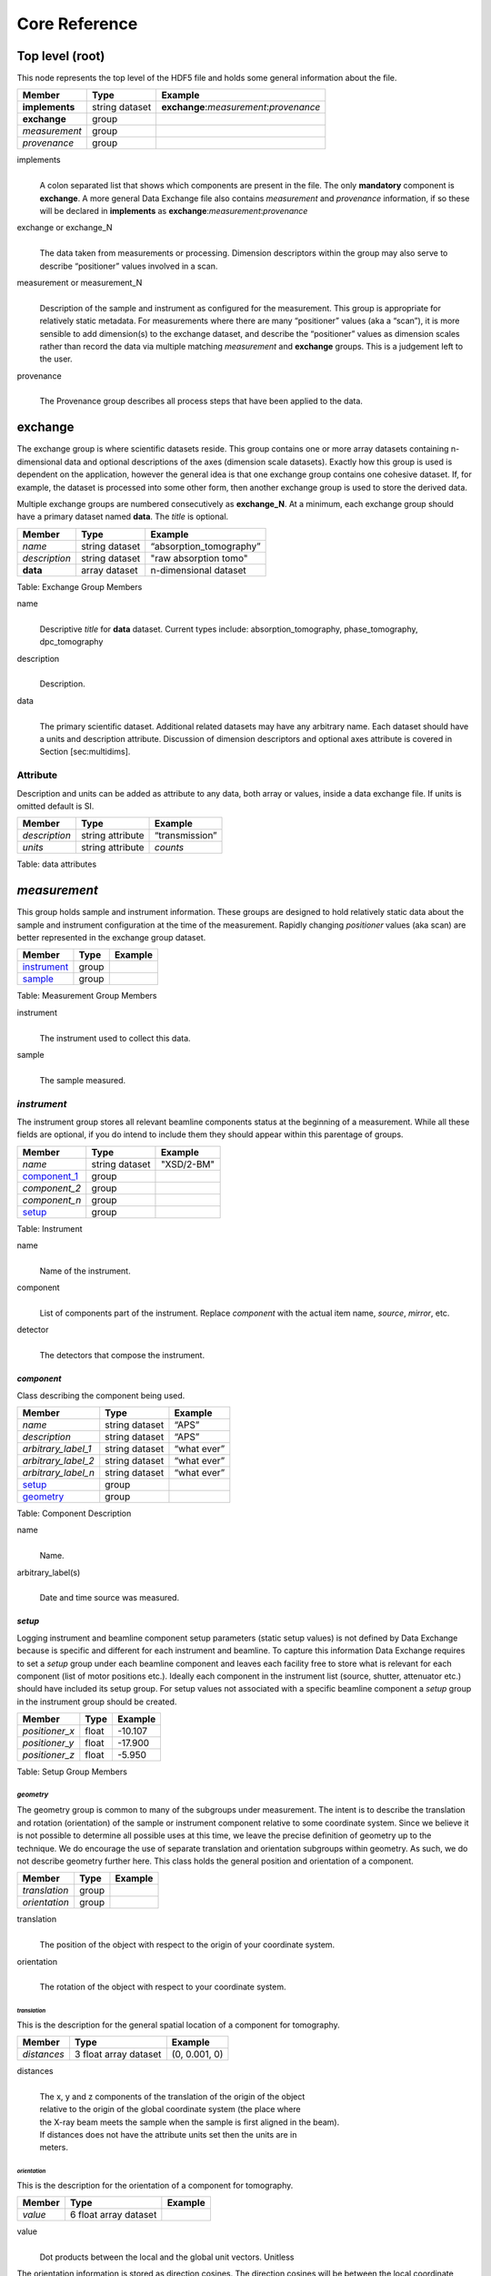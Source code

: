.. role:: math(raw)   :format: html latex..

==============Core Reference==============Top level (root)================This node represents the top level of the HDF5 file and holds somegeneral information about the file.+---------------+----------------+-----------------------------------------+|    Member     |      Type      |              Example                    |
+===============+================+=========================================+|**implements** | string dataset | **exchange**:*measurement*:*provenance* |+---------------+----------------+-----------------------------------------+|**exchange**   |    group       |                                         |
+---------------+----------------+-----------------------------------------+|*measurement*  |    group       |                                         |+---------------+----------------+-----------------------------------------+| *provenance*  |    group       |                                         |+---------------+----------------+-----------------------------------------+implements    |     | A colon separated list that shows which components are present in      the file. The only **mandatory** component is **exchange**. A more      general Data Exchange file also contains *measurement* and      *provenance* information, if so these will be declared in **implements**      as **exchange**:*measurement*:*provenance*exchange or exchange_N
    |     | The data taken from measurements or processing. Dimension      descriptors within the group may also serve to describe      “positioner” values involved in a scan. 

measurement or measurement_N    |     | Description of the sample and instrument as configured for the      measurement. This group is appropriate for relatively static      metadata. For measurements where there are many “positioner”      values (aka a “scan”), it is more sensible to add dimension(s) to      the exchange dataset, and describe the “positioner” values as      dimension scales rather than record the data via multiple matching      *measurement* and **exchange** groups. This is a judgement left to      the user.

provenance    |     | The Provenance group describes all process steps that have been      applied to the data.**exchange**============The exchange group is where scientific datasets reside. This groupcontains one or more array datasets containing n-dimensional data andoptional descriptions of the axes (dimension scale datasets). Exactlyhow this group is used is dependent on the application, however thegeneral idea is that one exchange group contains one cohesive dataset.If, for example, the dataset is processed into some other form, thenanother exchange group is used to store the derived data.Multiple exchange groups are numbered consecutively as**exchange_N**. At a minimum, each exchange group should have aprimary dataset named **data**. The *title* is optional.
+---------------+----------------+-----------------------------------------+|     Member    |      Type      |            Example                      |
+===============+================+=========================================+|    *name*     | string dataset |       “absorption_tomography”           |+---------------+----------------+-----------------------------------------+| *description* | string dataset |        "raw absorption tomo"            |+---------------+----------------+-----------------------------------------+|   **data**    | array dataset  |        n-dimensional dataset            |
+---------------+----------------+-----------------------------------------+Table: Exchange Group Members


name    |     | Descriptive *title* for **data** dataset. Current types include:      absorption_tomography, phase_tomography, dpc_tomography description
    | 
    | Description.

data    |     | The primary scientific dataset. Additional related datasets may      have any arbitrary name. Each dataset should have a units and      description attribute. Discussion of dimension descriptors and      optional axes attribute is covered in Section [sec:multidims].Attribute
---------

Description and units can be added as attribute to any data, both array or values,
inside a data exchange file. If units is omitted default is SI.
+---------------+------------------------+------------------------+|    Member     |      Type              |    Example             |
+===============+========================+========================+| *description* |   string attribute     | “transmission”         |
+---------------+------------------------+------------------------+|    *units*    |   string attribute     |      *counts*          |+---------------+------------------------+------------------------+Table: data attributes*measurement*=============This group holds sample and instrument information. These groups aredesigned to hold relatively static data about the sample and instrumentconfiguration at the time of the measurement. Rapidly changing*positioner* values (aka scan) are better represented in the exchangegroup dataset.+---------------+----------------------+------------------------+|    Member     |      Type            |     Example            |
+===============+======================+========================+|   instrument_ |      group           |                        |+---------------+----------------------+------------------------+|    sample_    |      group           |                        |
+---------------+----------------------+------------------------+Table: Measurement Group Members

instrument    |     | The instrument used to collect this data.

sample    |     | The sample measured.

.. _instrument:

*instrument*------------The instrument group stores all relevant beamline components status atthe beginning of a measurement. While all these fields are optional, ifyou do intend to include them they should appear within this parentageof groups.

+---------------------------------------------+-------------------------+-------------------------+|                    Member                   |           Type          |         Example         |
+=============================================+=========================+=========================+
|                   *name*                    |       string dataset    | "XSD/2-BM"              |+---------------------------------------------+-------------------------+-------------------------+|                   component_1_              |          group          |                         |+---------------------------------------------+-------------------------+-------------------------+|                  *component_2*              |          group          |                         |+---------------------------------------------+-------------------------+-------------------------+|                  *component_n*              |          group          |                         |+---------------------------------------------+-------------------------+-------------------------+|                   setup_                    |          group          |                         |+---------------------------------------------+-------------------------+-------------------------+

Table: Instrument

name    |     | Name of the instrument.

component    |     | List of components part of the instrument. Replace *component* with the actual item name, *source*, *mirror*, etc.

detector    |     | The detectors that compose the instrument.

.. _component_1:

*component*~~~~~~~~~~~Class describing the component being used. 
+-----------------------------+--------------------------------+---------------------------+| Member                      |     Type                       |     Example               |+=============================+================================+===========================+
| *name*                      |     string dataset             |     “APS”                 |+-----------------------------+--------------------------------+---------------------------+| *description*               |     string dataset             |     “APS”                 |+-----------------------------+--------------------------------+---------------------------+| *arbitrary_label_1*         |     string dataset             |     “what ever”           |+-----------------------------+--------------------------------+---------------------------+| *arbitrary_label_2*         |     string dataset             |     “what ever”           |+-----------------------------+--------------------------------+---------------------------+| *arbitrary_label_n*         |     string dataset             |     “what ever”           |+-----------------------------+--------------------------------+---------------------------+| setup_                      |     group                      |                           |+-----------------------------+--------------------------------+---------------------------+| geometry_                   |     group                      |                           |+-----------------------------+--------------------------------+---------------------------+Table: Component Description

name    |     | Name.
    
arbitrary_label(s)    |     | Date and time source was measured.
    

.. _setup:

*setup*
~~~~~~~

Logging instrument and beamline component setup parameters (static setup values) 
is not defined by Data Exchange because is specific and different for each instrument
and beamline. To capture this information Data Exchange requires to set a *setup* 
group under each beamline component and leaves each facility free to store what 
is relevant for each component (list of motor positions etc.). 
Ideally each component in the instrument list (source, shutter, attenuator etc.) should have
included its setup group. For setup values not associated with a specific beamline component
a  *setup* group in the instrument group should be created.
+----------------------------------------------+----------------------------------+----------------------------------+|     Member                                   |      Type                        |            Example               |
+==============================================+==================================+==================================+|    *positioner_x*                            |      float                       |      -10.107                     |+----------------------------------------------+----------------------------------+----------------------------------+|    *positioner_y*                            |      float                       |       -17.900                    |+----------------------------------------------+----------------------------------+----------------------------------+|    *positioner_z*                            |      float                       |      -5.950                      |+----------------------------------------------+----------------------------------+----------------------------------+Table: Setup Group Members


.. _geometry:

*geometry*^^^^^^^^^^

The geometry group is common to many of the subgroups undermeasurement. The intent is to describe the translation and rotation(orientation) of the sample or instrument component relative to somecoordinate system. Since we believe it is not possible to determine allpossible uses at this time, we leave the precise definition of geometryup to the technique. We do encourage the use of separate translation andorientation subgroups within geometry. As such, we do not describegeometry further here. This class holds the general position and 
orientation of a component. 

+---------------+------------------------+------------------------+|    Member     |      Type              |    Example             |
+===============+========================+========================+| *translation* |     group              |                        |+---------------+------------------------+------------------------+| *orientation* |     group              |                        |
+---------------+------------------------+------------------------+translation    |     | The position of the object with respect to the origin of your      coordinate system.orientation    |     | The rotation of the object with respect to your coordinate system.

.. _translation:

*translation*
`````````````

This is the description for the general spatial location of a component
for tomography.

+----------------------------+------------------------+-----------------+
|     Member                 |      Type              |      Example    |
+============================+========================+=================+
|           *distances*      | 3 float array dataset  |  (0, 0.001, 0)  |
+----------------------------+------------------------+-----------------+

distances
    | 
    | The x, y and z components of the translation of the origin of the object
    | relative to the origin of the global coordinate system (the place where 
    | the X-ray beam  meets the sample when the sample is first aligned in the beam).
    | If  distances does not have the attribute units set then the units are in
    | meters.

.. _orientation:

*orientation*
`````````````

This is the description for the orientation of a component for
tomography.

+----------------------------+------------------------+-----------------+
|     Member                 |      Type              |      Example    |
+============================+========================+=================+
|      *value*               | 6 float array dataset  |                 |
+----------------------------+------------------------+-----------------+

value
    | 
    | Dot products between the local and the global unit vectors. Unitless


The orientation information is stored as direction cosines. The
direction cosines will be between the local coordinate directions and
the global coordinate directions. The unit vectors in both the local and
global coordinates are right-handed and orthonormal.

Calling the local unit vectors (x', y',z') and the reference unit
vectors (x, y, z) the six numbers will be


.. math:: [x \cdot x, x' \cdot y, x' \cdot z, y' \cdot x, y'  \cdot y, y' \cdot z] 

where 

.. math:: `\cdot` 

is the scalar dot product (cosine of the angle between the unit vectors).

Notice that this corresponds to the first two rows of the rotation
matrix that transforms from the global orientation to the local
orientation. The third row can be recovered by using the fact that the
basis vectors are orthonormal.


.. _sample:

*sample*--------This group holds basic information about the sample, its geometry,properties, the sample owner (user) and sample proposal information.While all these fields are optional, if you do intend to include themthey should appear within this parentage of groups.


+-------------------------------------+------------------------------------+-----------------------------+
|    Member                           |                 Type               |          Example            |
+=====================================+====================================+=============================+
|        *name*                       |     string dataset                 |      "cells sample 1"       |    
+-------------------------------------+------------------------------------+-----------------------------+
|    *description*                    |     string dataset                 |      "malaria cells"        |   
+-------------------------------------+------------------------------------+-----------------------------+
|    *preparation_date*               |  string dataset (ISO 8601)         |  "2012-07-31T21:15:22+0600" |    
+-------------------------------------+------------------------------------+-----------------------------+
|    *chemical_formula*               | string dataset (abbr. CIF format)  |     "(Cd 2+)3,  2(H2 O)"    |   
+-------------------------------------+------------------------------------+-----------------------------+
|          *mass*                     |     float dataset                  |              0.25           |
+-------------------------------------+------------------------------------+-----------------------------+
|    *concentration*                  |     float dataset                  |              0.4            |
+-------------------------------------+------------------------------------+-----------------------------+
|    *environment*                    |     string dataset                 |             "air"           |  
+-------------------------------------+------------------------------------+-----------------------------+
|    *temperature*                    |     float dataset                  |             25.4            |
+-------------------------------------+------------------------------------+-----------------------------+
|    *temperature_set*                |     float dataset                  |             26.0            |
+-------------------------------------+------------------------------------+-----------------------------+
|    *pressure*                       |     float dataset                  |           101325            | 
+-------------------------------------+------------------------------------+-----------------------------+
|    *thickness*                      |     float dataset                  |            0.001            |
+-------------------------------------+------------------------------------+-----------------------------+
|    *position*                       |     string dataset                 |  "2D"  APS robot coord.     |
+-------------------------------------+------------------------------------+-----------------------------+
|    geometry_                        |            group                   |                             |
+-------------------------------------+------------------------------------+-----------------------------+
|    setup_                           |            group                   |                             |
+-------------------------------------+------------------------------------+-----------------------------+
|    experiment_                      |            group                   |                             |
+-------------------------------------+------------------------------------+-----------------------------+
|    experimenter_                    |            group                   |                             |
+-------------------------------------+------------------------------------+-----------------------------+
Table: Sample Group Members

name    |     | Descriptive name of the sample.

description    |     | Description of the sample.preparation_date
    |     | Date and time the sample was prepared.

chemical_formula    |     | Sample chemical formula using the CIF format.

mass    |     | Mass of the sample.concentration
    |     | Mass/volume.environment 
    |     | Sample environment.temperature 
    |     | Sample temperature.temperature_set
    |     | Sample temperature set point.pressure
    |     | Sample pressure.

thickness    |     | Sample thickness.position 
    |     | Sample position in the sample changer/robot.

geometry    |     | Sample center of mass position and orientation.experiment
    |     | Facility experiment identifiers.experimenter
    |     | Experimenter identifiers.
*experiment*~~~~~~~~~~~~This provides references to facility ids for the proposal, scheduledactivity, and safety form.+---------------+-------------------------+----------------------+|   Member      |            Type         |       Example        | +===============+=========================+======================+
| *proposal*    |     string dataset      |        “1234”        |+---------------+-------------------------+----------------------+| *activity*    |     string dataset      |        “9876”        |+---------------+-------------------------+----------------------+| *safety*      |     string dataset      |        “9876”        |+---------------+-------------------------+----------------------+Table: Experiment Group Members

proposal    |     | Proposal reference number. For the APS this is the General User    | Proposal number.
      
activity    |     | Proposal scheduler id. For the APS this is the beamline scheduler      activity id.

safety    |     | Safety reference document. For the APS this is the Experiment    | Safety Approval Form number.*experimenter*~~~~~~~~~~~~~~Description of a single experimenter. Multiple experimenters can berepresented through numbered entries such as experimenter_1,experimenter_2.+--------------------+-------------------------+--------------------------------------------+|      Member        |           Type          |         Example                            |
+====================+=========================+============================================+
|       *name*       |     string dataset      |     “John Doe”                             |+--------------------+-------------------------+--------------------------------------------+|       *role*       |     string dataset      |     “Project PI”                           |+--------------------+-------------------------+--------------------------------------------+|    *affiliation*   |     string dataset      |     “University of California, Berkeley”   |+--------------------+-------------------------+--------------------------------------------+|      *address*     |     string dataset      |     “EPS UC Berkeley CA 94720 4767 USA”    |+--------------------+-------------------------+--------------------------------------------+|       *phone*      |     string dataset      |     “+1 123 456 0000”                      |+--------------------+-------------------------+--------------------------------------------+|       *email*      |     string dataset      |     “johndoe@berkeley.edu”                 |+--------------------+-------------------------+--------------------------------------------+| *facility_user_id* |     string dataset      |     “a123456”                              |+--------------------+-------------------------+--------------------------------------------+Table: Experimenter Group Members    name: User name.    role: User role.    affiliation: User affiliation.    address: User address.    phoen: User phone number.    email: User e-mail address    facility_user_id: User badge number

*provenance*
============

Data provenance is the documentation of the data collection strategy
(*acquisition*) and all transformations, analyses and interpretations 
of data performed by a sequence of process functions (*actor*).

Maintaining this history allows for reproducible data. The Data Exchange
format tracks provenance by allowing each actor to append provenance
information to a process table. The provenance process table tracks the
execution order of a series of processes by appending sequential actor 
entries in the process table.

+-------------------------------------+------------------------------------+-----------------------------+
|     Member                          |                 Type               |          Example            |
+=====================================+====================================+=============================+
|     *name*                          |     string dataset                 |            "name"           |    
+-------------------------------------+------------------------------------+-----------------------------+
|    *description*                    |     string dataset                 |           "optional"        |   
+-------------------------------------+------------------------------------+-----------------------------+
|     actor_1_                        |         group                      |                             |    
+-------------------------------------+------------------------------------+-----------------------------+
|    *actor_2*                        |         group                      |                             |    
+-------------------------------------+------------------------------------+-----------------------------+
|    *actor_n*                        |         group                      |                             |    
+-------------------------------------+------------------------------------+-----------------------------+
|    table_                           |         group                      |                             |    
+-------------------------------------+------------------------------------+-----------------------------+
Table: Provenance Group Members

name    |     | Descriptive provenance task.

description    |     | Description of the provenance task.
    
.. _actor_1:

*actor*
-------

This is the actor description group. Each entry of the process table_ will refer to the correspondent 
actor description.


+-------------------------------------+------------------------------------+---------------------------------------------+
|    Member                           |                 Type               |          Example                            |
+=====================================+====================================+=============================================+
|       *name*                        |     string dataset                 |        "test rec"                           | 
+-------------------------------------+------------------------------------+---------------------------------------------+
|       *description*                 |     string dataset                 |        "optional"                           |
+-------------------------------------+------------------------------------+---------------------------------------------+
|       *version*                     |     string dataset                 | https://github.com/tomopy_scripts/b9ad87e17 |
+-------------------------------------+------------------------------------+---------------------------------------------+
|       *input_data*                  |     string dataset                 |        "/exchange"                          |+-------------------------------------+------------------------------------+---------------------------------------------+
|       *output_data*                 |     string dataset                 |        "/exchange_1"                        |+-------------------------------------+------------------------------------+---------------------------------------------+
|       set-up_                       |        group                       |                                             |
+-------------------------------------+------------------------------------+---------------------------------------------+


Table: Actor Group Members

name    |     | Descriptive actor task.

description    |     | Description of the actor task.
    
version    |     | Version of the actor task.
    |     | If available this can be the repository link to the actor version used
    | https://github.com/tomopy_scripts/b9ad87e17
input_data, output_data
    |     | Origin and destination of the data processed by the actor.

.. _set-up:


setup (actor)
~~~~~~~~~~~~~

Here is where to log the actor setup parameters (static setup values). 

+----------------------------------------------+------------------------------------+-----------------------------------------------+
|     Member                                   |      Type                          |            Example                            |
+==============================================+====================================+===============================================+
|    *parameter_name_1*                        |      float                         |      0.0                                      |
+----------------------------------------------+------------------------------------+-----------------------------------------------+
|    *parameter_name_2*                        |      string dataset                |      "Parzen"                                 |
+----------------------------------------------+------------------------------------+-----------------------------------------------+
|    *parameter_name_n*                        |      float                         |      2.0                                      |
+----------------------------------------------+------------------------------------+-----------------------------------------------+
|    *module__name_1*                          |     string dataset                 | https://github.com/astra/b9ad87e17            |
+----------------------------------------------+------------------------------------+-----------------------------------------------+
|    *module_name_2*                           |     string dataset                 | https://github.com/tomopy/c9ad87e77           |
+----------------------------------------------+------------------------------------+-----------------------------------------------+

Table: Actor Setup Group

.. table:

*table*
-------

Scientific users will not generally be expected to maintain data in this
group. The expectation is that the data collection and analysis pipeline 
tools will automatically record process steps using this group. 
In addition, it is possible to re-run an analysis using the information 
provided here.
+-----------+-------------------+-------------------+---------------+----------------------+--------------------------+-------------------------------------+|   actor   |    start_time     |    end_time       |     status    |     message          |          reference       |     description                     |+===========+===================+===================+===============+======================+==========================+=====================================+
| actor_1   |     21:15:22      |     21:15:23      |     SUCCESS   |         OK           |     /provenance/actor_1  |     raw data collection             |+-----------+-------------------+-------------------+---------------+----------------------+--------------------------+-------------------------------------+| actor_2   |     21:15:26      |     21:15:27      |     RUNNING   |         OK           |     /provenance/actor_2  |     reconstruct                     |   +-----------+-------------------+-------------------+---------------+----------------------+--------------------------+-------------------------------------+| actor_n   |     21:17:28      |     22:15:22      |     QUEUED    |         OK           |     /provenance/actor_n  |     transfer data to user           |    +-----------+-------------------+-------------------+---------------+----------------------+--------------------------+-------------------------------------+Table: Process table to log actors activity

actor    |     | Name of the process in the pipeline stage that is executed at this step.*start_time*    |     | Time the process started.*end_time*    |     | TIme the process ended.*status*    |     | Current process status. May be one of the following: QUEUED,    | RUNNING, FAILED, or SUCCESS.*message*    |     | A process specific message generated by the process. It may be a    | confirmation that the process was successful, or a detailed error    | message, for example.*reference*    |     | Path to the actor description group. The process description group    | contains all metadata to perform the specific process. This    | reference is simply the HDF5 path within this file of the    | technique specific process description group. The process    | description group should contain all parameters necessary to run    | the process, including the name and version of any external    | analysis tool used to process the data. It should also contain    | input and output references that point to the    | **exchange_N** groups that contain the input and output    | datasets of the process.*description*    |     | Process description.
